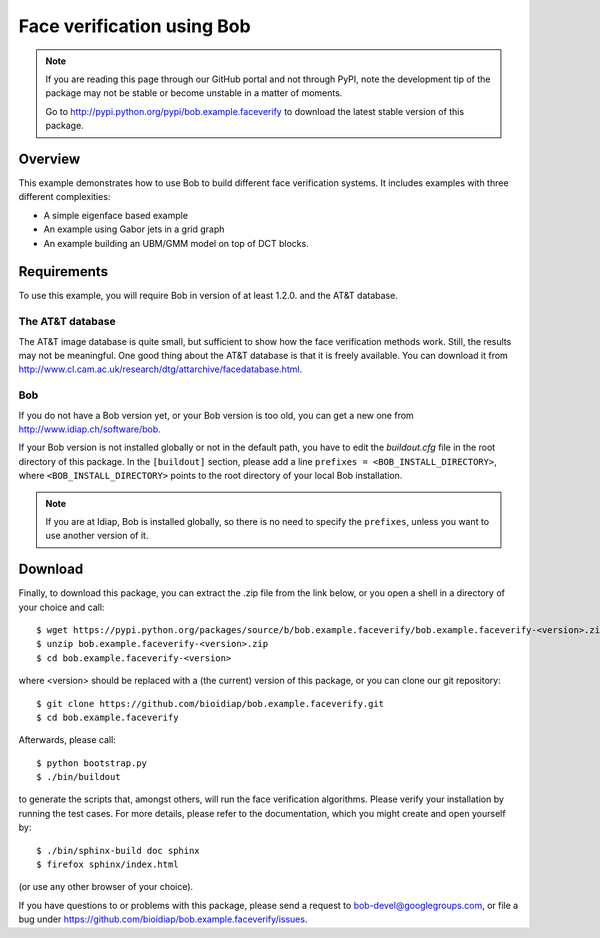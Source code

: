 Face verification using Bob
===========================

.. note::
  If you are reading this page through our GitHub portal and not through PyPI, note the development tip of the package may not be stable or become unstable in a matter of moments.

  Go to http://pypi.python.org/pypi/bob.example.faceverify to download the latest stable version of this package.

Overview
--------

This example demonstrates how to use Bob to build different face verification systems.
It includes examples with three different complexities:

* A simple eigenface based example
* An example using Gabor jets in a grid graph
* An example building an UBM/GMM model on top of DCT blocks.

Requirements
------------

To use this example, you will require Bob in version of at least 1.2.0. and the AT&T database.

The AT&T database
.................
The AT&T image database is quite small, but sufficient to show how the face verification methods work.
Still, the results may not be meaningful.
One good thing about the AT&T database is that it is freely available.
You can download it from http://www.cl.cam.ac.uk/research/dtg/attarchive/facedatabase.html.

Bob
...
If you do not have a Bob version yet, or your Bob version is too old, you can get a new one from http://www.idiap.ch/software/bob.

If your Bob version is not installed globally or not in the default path, you have to edit the *buildout.cfg* file in the root directory of this package.
In the ``[buildout]`` section, please add a line ``prefixes = <BOB_INSTALL_DIRECTORY>``, where ``<BOB_INSTALL_DIRECTORY>`` points to the root directory of your local Bob installation.

.. note::
  If you are at Idiap, Bob is installed globally, so there is no need to specify the ``prefixes``, unless you want to use another version of it.



Download
--------

Finally, to download this package, you can extract the .zip file from the link below, or you open a shell in a directory of your choice and call::

  $ wget https://pypi.python.org/packages/source/b/bob.example.faceverify/bob.example.faceverify-<version>.zip
  $ unzip bob.example.faceverify-<version>.zip
  $ cd bob.example.faceverify-<version>

where <version> should be replaced with a (the current) version of this package, or you can clone our git repository::

  $ git clone https://github.com/bioidiap/bob.example.faceverify.git
  $ cd bob.example.faceverify

Afterwards, please call::

  $ python bootstrap.py
  $ ./bin/buildout

to generate the scripts that, amongst others, will run the face verification algorithms. Please verify your installation by running the test cases. For more details, please refer to the documentation, which you might create and open yourself by::

  $ ./bin/sphinx-build doc sphinx
  $ firefox sphinx/index.html

(or use any other browser of your choice).

If you have questions to or problems with this package, please send a request to bob-devel@googlegroups.com, or file a bug under https://github.com/bioidiap/bob.example.faceverify/issues.

